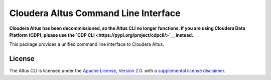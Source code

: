 =====================================
Cloudera Altus Command Line Interface
=====================================

**Cloudera Altus has been decommissioned, so the Altus CLI no longer functions. If you are using Cloudera Data Platform (CDP), please use the `CDP CLI <https://pypi.org/project/cdpcli/>`__ instead.**

This package provides a unified command line interface to Cloudera Altus.

-------
License
-------

The Altus CLI is licensed under the `Apache License, Version 2.0 <https://www.apache.org/licenses/LICENSE-2.0>`__.
with a `supplemental license disclaimer <https://console.altus.cloudera.com/downloads/LICENSE_SUPPLEMENTAL_DISCLAIMER.txt>`__.
